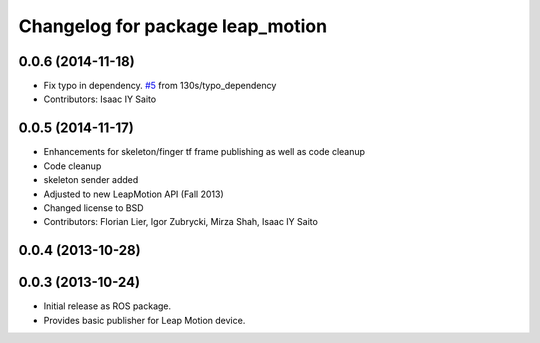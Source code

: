 ^^^^^^^^^^^^^^^^^^^^^^^^^^^^^^^^^
Changelog for package leap_motion
^^^^^^^^^^^^^^^^^^^^^^^^^^^^^^^^^

0.0.6 (2014-11-18)
------------------
* Fix typo in dependency. `#5 <https://github.com/ros-drivers/leap_motion/issues/5>`_ from 130s/typo_dependency
* Contributors: Isaac IY Saito

0.0.5 (2014-11-17)
------------------
* Enhancements for skeleton/finger tf frame publishing as well as code cleanup
* Code cleanup
* skeleton sender added
* Adjusted to new LeapMotion API (Fall 2013)
* Changed license to BSD
* Contributors: Florian Lier, Igor Zubrycki, Mirza Shah, Isaac IY Saito

0.0.4 (2013-10-28)
--------------------

0.0.3 (2013-10-24)
--------------------
* Initial release as ROS package. 
* Provides basic publisher for Leap Motion device.
